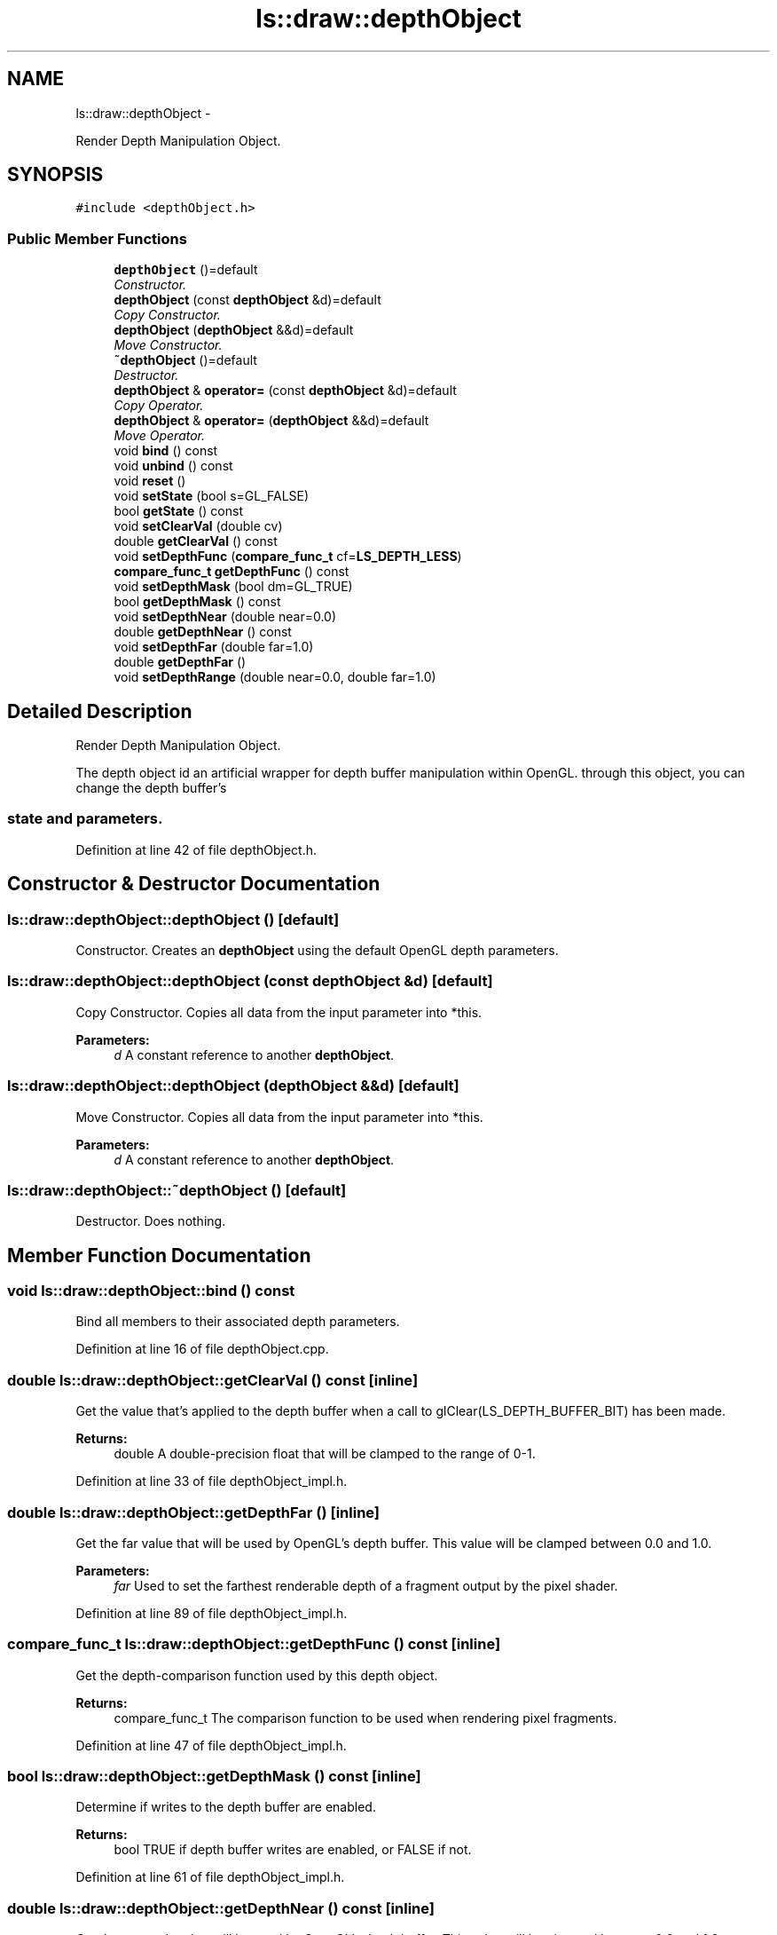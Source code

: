 .TH "ls::draw::depthObject" 3 "Sun Oct 26 2014" "Version Pre-Alpha" "LightSky" \" -*- nroff -*-
.ad l
.nh
.SH NAME
ls::draw::depthObject \- 
.PP
Render Depth Manipulation Object\&.  

.SH SYNOPSIS
.br
.PP
.PP
\fC#include <depthObject\&.h>\fP
.SS "Public Member Functions"

.in +1c
.ti -1c
.RI "\fBdepthObject\fP ()=default"
.br
.RI "\fIConstructor\&. \fP"
.ti -1c
.RI "\fBdepthObject\fP (const \fBdepthObject\fP &d)=default"
.br
.RI "\fICopy Constructor\&. \fP"
.ti -1c
.RI "\fBdepthObject\fP (\fBdepthObject\fP &&d)=default"
.br
.RI "\fIMove Constructor\&. \fP"
.ti -1c
.RI "\fB~depthObject\fP ()=default"
.br
.RI "\fIDestructor\&. \fP"
.ti -1c
.RI "\fBdepthObject\fP & \fBoperator=\fP (const \fBdepthObject\fP &d)=default"
.br
.RI "\fICopy Operator\&. \fP"
.ti -1c
.RI "\fBdepthObject\fP & \fBoperator=\fP (\fBdepthObject\fP &&d)=default"
.br
.RI "\fIMove Operator\&. \fP"
.ti -1c
.RI "void \fBbind\fP () const "
.br
.ti -1c
.RI "void \fBunbind\fP () const "
.br
.ti -1c
.RI "void \fBreset\fP ()"
.br
.ti -1c
.RI "void \fBsetState\fP (bool s=GL_FALSE)"
.br
.ti -1c
.RI "bool \fBgetState\fP () const "
.br
.ti -1c
.RI "void \fBsetClearVal\fP (double cv)"
.br
.ti -1c
.RI "double \fBgetClearVal\fP () const "
.br
.ti -1c
.RI "void \fBsetDepthFunc\fP (\fBcompare_func_t\fP cf=\fBLS_DEPTH_LESS\fP)"
.br
.ti -1c
.RI "\fBcompare_func_t\fP \fBgetDepthFunc\fP () const "
.br
.ti -1c
.RI "void \fBsetDepthMask\fP (bool dm=GL_TRUE)"
.br
.ti -1c
.RI "bool \fBgetDepthMask\fP () const "
.br
.ti -1c
.RI "void \fBsetDepthNear\fP (double near=0\&.0)"
.br
.ti -1c
.RI "double \fBgetDepthNear\fP () const "
.br
.ti -1c
.RI "void \fBsetDepthFar\fP (double far=1\&.0)"
.br
.ti -1c
.RI "double \fBgetDepthFar\fP ()"
.br
.ti -1c
.RI "void \fBsetDepthRange\fP (double near=0\&.0, double far=1\&.0)"
.br
.in -1c
.SH "Detailed Description"
.PP 
Render Depth Manipulation Object\&. 


.PP
 The depth object id an artificial wrapper for depth buffer manipulation within OpenGL\&. through this object, you can change the depth buffer's 
.SS "state and parameters\&. "

.PP
Definition at line 42 of file depthObject\&.h\&.
.SH "Constructor & Destructor Documentation"
.PP 
.SS "ls::draw::depthObject::depthObject ()\fC [default]\fP"

.PP
Constructor\&. Creates an \fBdepthObject\fP using the default OpenGL depth parameters\&. 
.SS "ls::draw::depthObject::depthObject (const \fBdepthObject\fP &d)\fC [default]\fP"

.PP
Copy Constructor\&. Copies all data from the input parameter into *this\&.
.PP
\fBParameters:\fP
.RS 4
\fId\fP A constant reference to another \fBdepthObject\fP\&. 
.RE
.PP

.SS "ls::draw::depthObject::depthObject (\fBdepthObject\fP &&d)\fC [default]\fP"

.PP
Move Constructor\&. Copies all data from the input parameter into *this\&.
.PP
\fBParameters:\fP
.RS 4
\fId\fP A constant reference to another \fBdepthObject\fP\&. 
.RE
.PP

.SS "ls::draw::depthObject::~depthObject ()\fC [default]\fP"

.PP
Destructor\&. Does nothing\&. 
.SH "Member Function Documentation"
.PP 
.SS "void ls::draw::depthObject::bind () const"
Bind all members to their associated depth parameters\&. 
.PP
Definition at line 16 of file depthObject\&.cpp\&.
.SS "double ls::draw::depthObject::getClearVal () const\fC [inline]\fP"
Get the value that's applied to the depth buffer when a call to glClear(LS_DEPTH_BUFFER_BIT) has been made\&.
.PP
\fBReturns:\fP
.RS 4
double A double-precision float that will be clamped to the range of 0-1\&. 
.RE
.PP

.PP
Definition at line 33 of file depthObject_impl\&.h\&.
.SS "double ls::draw::depthObject::getDepthFar ()\fC [inline]\fP"
Get the far value that will be used by OpenGL's depth buffer\&. This value will be clamped between 0\&.0 and 1\&.0\&.
.PP
\fBParameters:\fP
.RS 4
\fIfar\fP Used to set the farthest renderable depth of a fragment output by the pixel shader\&. 
.RE
.PP

.PP
Definition at line 89 of file depthObject_impl\&.h\&.
.SS "\fBcompare_func_t\fP ls::draw::depthObject::getDepthFunc () const\fC [inline]\fP"
Get the depth-comparison function used by this depth object\&.
.PP
\fBReturns:\fP
.RS 4
compare_func_t The comparison function to be used when rendering pixel fragments\&. 
.RE
.PP

.PP
Definition at line 47 of file depthObject_impl\&.h\&.
.SS "bool ls::draw::depthObject::getDepthMask () const\fC [inline]\fP"
Determine if writes to the depth buffer are enabled\&.
.PP
\fBReturns:\fP
.RS 4
bool TRUE if depth buffer writes are enabled, or FALSE if not\&. 
.RE
.PP

.PP
Definition at line 61 of file depthObject_impl\&.h\&.
.SS "double ls::draw::depthObject::getDepthNear () const\fC [inline]\fP"
Get the near value that will be used by OpenGL's depth buffer\&. This value will be clamped between 0\&.0 and 1\&.0\&.
.PP
\fBReturns:\fP
.RS 4
double A double-precision floating point value that is used to determine if a value is within the screen-space depth buffer\&. 
.RE
.PP

.PP
Definition at line 75 of file depthObject_impl\&.h\&.
.SS "bool ls::draw::depthObject::getState () const\fC [inline]\fP"
Determine whether depth testing should be enabled or disabled in the current rendering state\&.
.PP
\fBReturns:\fP
.RS 4
bool A boolean value that will determine if OpenGL should have depth testing enabled or disabled\&. 
.RE
.PP

.PP
Definition at line 17 of file depthObject_impl\&.h\&.
.SS "\fBdepthObject\fP& ls::draw::depthObject::operator= (const \fBdepthObject\fP &d)\fC [default]\fP"

.PP
Copy Operator\&. Copies all data from the input parameter into *this\&.
.PP
\fBParameters:\fP
.RS 4
\fId\fP An R-Value reference to another \fBdepthObject\fP that is about to go out of scope\&. 
.RE
.PP

.SS "\fBdepthObject\fP& ls::draw::depthObject::operator= (\fBdepthObject\fP &&d)\fC [default]\fP"

.PP
Move Operator\&. Copies all data from the input parameter into *this\&.
.PP
\fBParameters:\fP
.RS 4
\fId\fP An R-Value reference to another \fBdepthObject\fP that is about to go out of scope\&. 
.RE
.PP

.SS "void ls::draw::depthObject::reset ()"
Reset all currently held depth parameters to OpenGL's defaults\&. 
.PP
Definition at line 42 of file depthObject\&.cpp\&.
.SS "void ls::draw::depthObject::setClearVal (doublecv)\fC [inline]\fP"
Set the value to be applied to the depth buffer after a call to glClear(LS_DEPTH_BUFFER_BIT)\&.
.PP
\fBParameters:\fP
.RS 4
\fIcv\fP A double-precision float that will be clamped to the range of 0-1\&. 
.RE
.PP

.PP
Definition at line 25 of file depthObject_impl\&.h\&.
.SS "void ls::draw::depthObject::setDepthFar (doublefar = \fC1\&.0\fP)\fC [inline]\fP"
Set the far value that will be used by OpenGL's depth buffer\&. This value will be clamped between 0\&.0 and 1\&.0\&.
.PP
\fBParameters:\fP
.RS 4
\fIdouble\fP A double-precision floating point value that will be used to determine if a value is within the screen-space depth buffer\&. 
.RE
.PP

.PP
Definition at line 82 of file depthObject_impl\&.h\&.
.SS "void ls::draw::depthObject::setDepthFunc (\fBcompare_func_t\fPcf = \fC\fBLS_DEPTH_LESS\fP\fP)\fC [inline]\fP"
Set the function to be used when rendering fragments from the pixel shader\&. This value helps to determine if fragments should be kept or discarded\&.
.PP
\fBParameters:\fP
.RS 4
\fIcf\fP The comparison function to be used when rendering pixel fragments\&. 
.RE
.PP

.PP
Definition at line 40 of file depthObject_impl\&.h\&.
.SS "void ls::draw::depthObject::setDepthMask (booldm = \fCGL_TRUE\fP)\fC [inline]\fP"
Set whether to enable writes to the depth buffer\&.
.PP
\fBParameters:\fP
.RS 4
\fIdm\fP If TRUE then writes to the depth buffer are enabled, if FALSE then they will be disabled\&. 
.RE
.PP

.PP
Definition at line 54 of file depthObject_impl\&.h\&.
.SS "void ls::draw::depthObject::setDepthNear (doublenear = \fC0\&.0\fP)\fC [inline]\fP"
Set the near value that will be used by OpenGL's depth buffer\&. This value will be clamped between 0\&.0 and 1\&.0\&.
.PP
\fBParameters:\fP
.RS 4
\fInear\fP Used to set the nearest renderable depth of a fragment output by the pixel shader\&. 
.RE
.PP

.PP
Definition at line 68 of file depthObject_impl\&.h\&.
.SS "void ls::draw::depthObject::setDepthRange (doublenear = \fC0\&.0\fP, doublefar = \fC1\&.0\fP)\fC [inline]\fP"
Set both the the near and far values that will be used by OpenGL's depth buffer to determine if a fragment is of renderable depth\&. These value will be clamped between 0\&.0 and 1\&.0\&.
.PP
\fBParameters:\fP
.RS 4
\fInear\fP Used to set the nearest renderable depth of a fragment output by the pixel shader\&.
.br
\fIfar\fP Used to set the farthest renderable depth of a fragment output by the pixel shader\&. 
.RE
.PP

.PP
Definition at line 97 of file depthObject_impl\&.h\&.
.SS "void ls::draw::depthObject::setState (bools = \fCGL_FALSE\fP)\fC [inline]\fP"
Set whether depth testing should be enabled or disabled in the current rendering state\&.
.PP
\fBParameters:\fP
.RS 4
\fIs\fP A boolean value that will determine if OpenGL should have depth testing enabled or disabled\&. 
.RE
.PP

.PP
Definition at line 9 of file depthObject_impl\&.h\&.
.SS "void ls::draw::depthObject::unbind () const"
Unbind all depth parameters used by *this and restore the default depth parameters to OpenGL\&.
.PP
\fBNote:\fP
.RS 4
Don't use this function if another depth object is going to be bound immediately afterwards\&. Doing so may cause a redundant state change within OpenGL\&. 
.RE
.PP

.PP
Definition at line 33 of file depthObject\&.cpp\&.

.SH "Author"
.PP 
Generated automatically by Doxygen for LightSky from the source code\&.
